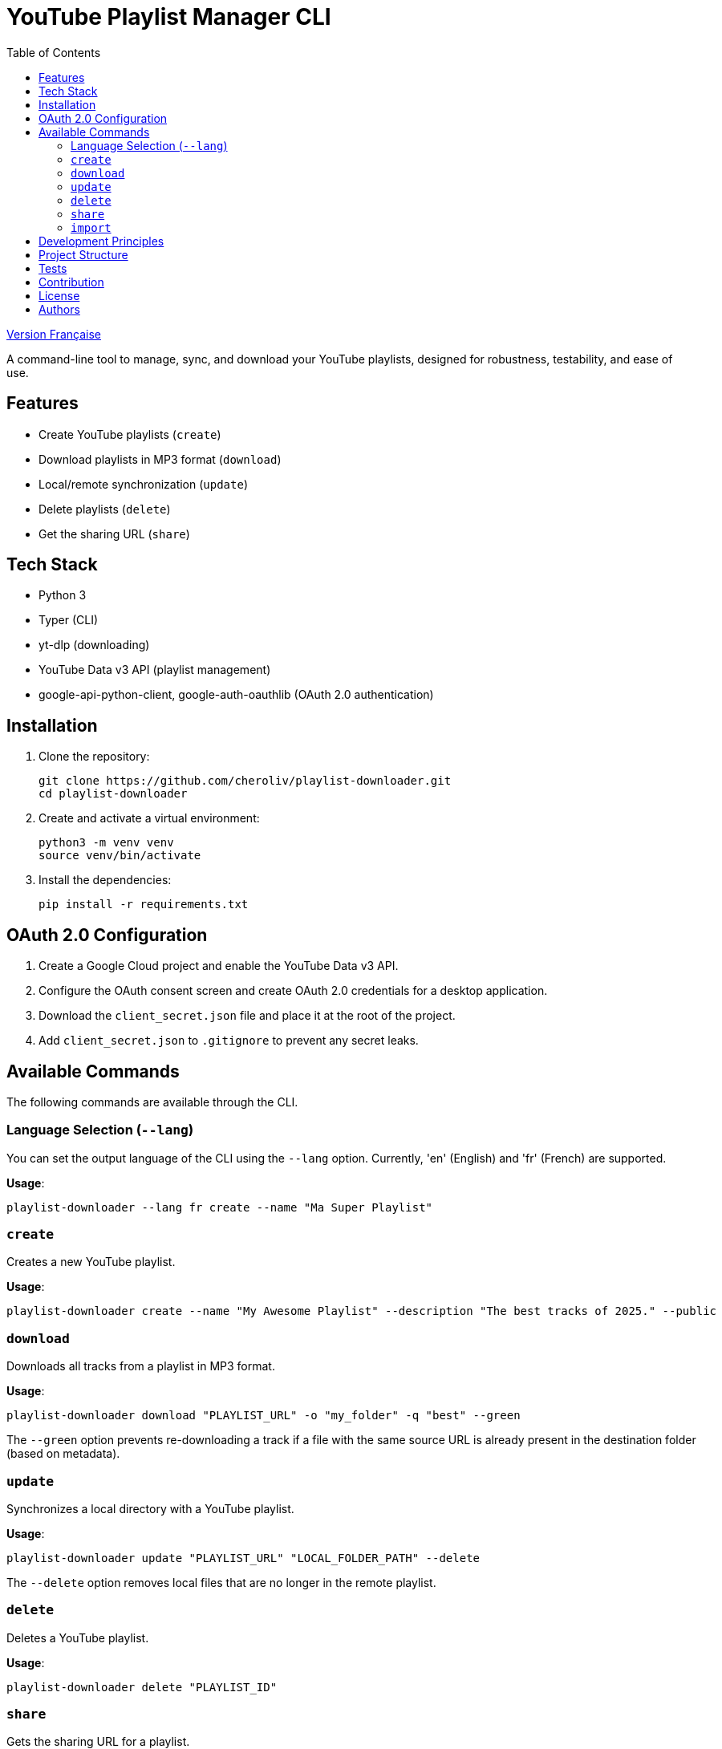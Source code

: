 
= YouTube Playlist Manager CLI
:toc:
:icons: font
:source-highlighter: highlight.js
:summary: YouTube Playlist Manager CLI: Open source command-line tool to create, manage, sync, and download your YouTube playlists. Based on Python, Typer, yt-dlp, and the YouTube Data API v3. Modular architecture, automated testing, centralized error handling.


link:README.fr.adoc[Version Française]


A command-line tool to manage, sync, and download your YouTube playlists, designed for robustness, testability, and ease of use.

== Features

* Create YouTube playlists (`create`)
* Download playlists in MP3 format (`download`)
* Local/remote synchronization (`update`)
* Delete playlists (`delete`)
* Get the sharing URL (`share`)

== Tech Stack

* Python 3
* Typer (CLI)
* yt-dlp (downloading)
* YouTube Data v3 API (playlist management)
* google-api-python-client, google-auth-oauthlib (OAuth 2.0 authentication)

== Installation

. Clone the repository:
+
[source,bash]
----
git clone https://github.com/cheroliv/playlist-downloader.git
cd playlist-downloader
----

. Create and activate a virtual environment:
+
[source,bash]
----
python3 -m venv venv
source venv/bin/activate
----

. Install the dependencies:
+
[source,bash]
----
pip install -r requirements.txt
----

== OAuth 2.0 Configuration

. Create a Google Cloud project and enable the YouTube Data v3 API.
. Configure the OAuth consent screen and create OAuth 2.0 credentials for a desktop application.
. Download the `client_secret.json` file and place it at the root of the project.
. Add `client_secret.json` to `.gitignore` to prevent any secret leaks.

== Available Commands

The following commands are available through the CLI.

=== Language Selection (`--lang`)

You can set the output language of the CLI using the `--lang` option. Currently, 'en' (English) and 'fr' (French) are supported.

*Usage*:
[source,bash]
----
playlist-downloader --lang fr create --name "Ma Super Playlist"
----



=== `create`

Creates a new YouTube playlist.

*Usage*:
[source,bash]
----
playlist-downloader create --name "My Awesome Playlist" --description "The best tracks of 2025." --public
----

=== `download`

Downloads all tracks from a playlist in MP3 format.

*Usage*:
[source,bash]
----
playlist-downloader download "PLAYLIST_URL" -o "my_folder" -q "best" --green
----

The `--green` option prevents re-downloading a track if a file with the same source URL is already present in the destination folder (based on metadata).

=== `update`

Synchronizes a local directory with a YouTube playlist.

*Usage*:
[source,bash]
----
playlist-downloader update "PLAYLIST_URL" "LOCAL_FOLDER_PATH" --delete
----

The `--delete` option removes local files that are no longer in the remote playlist.

=== `delete`

Deletes a YouTube playlist.

*Usage*:
[source,bash]
----
playlist-downloader delete "PLAYLIST_ID"
----

=== `share`

Gets the sharing URL for a playlist.

*Usage*:
[source,bash]
----
playlist-downloader share "PLAYLIST_ID"
----

=== `import`

Imports and downloads tracks and/or playlists.

NOTE: The command checks if an MP3 file already exists in the destination folder before downloading to save bandwidth.

This command can be used in two ways:

1. By providing URLs directly via the `--tune` and `--playlist` options.
2. By using a YAML configuration file for bulk downloads.

==== Usage 1: Via CLI Options

For quick, direct downloads.

*Options*:
* `--tune, -t URL`: URL of a track to download. Can be used multiple times.
* `--playlist, -p URL`: URL of a playlist to download. Can be used multiple times.
* `--output-dir, -o PATH`: Destination folder.
* `--audio-quality, -q QUALITY`: Audio quality (0=best, 9=worst).
* `--green`: If enabled, does not download a track if it already exists.

*Examples*:
[source,bash]
----
# Download a single track
playlist-downloader import --tune "TRACK_URL" --green

# Download multiple playlists to a specific folder
playlist-downloader import --playlist "PLAYLIST_URL_1" --playlist "PLAYLIST_URL_2" -o "my_music" --green
----

==== Usage 2: Via YAML File

To organize and download larger collections.

*Usage*:
[source,bash]
----
playlist-downloader import [OPTIONS] PATH_TO_YAML_FILE
----

The YAML file allows you to structure downloads by artist.

*Example `musics.yml`*:
[source,yaml]
----
artists:
  - name: "Daft Punk"
    playlists:
      - "https://www.youtube.com/playlist?list=PL_m2_h1nL2GVEOfE8J_4IEX2aFv1I4-pS"
  - name: "AC/DC"
    tunes:
      - "https://www.youtube.com/watch?v=v2AC41dglnM" # Thunderstruck
----

*Command*:
[source,bash]
----
# The --flat option puts all files in the output directory, without artist subfolders.
playlist-downloader import musics.yml --output-dir "my_collection" --flat --green
----


== Development Principles

* Functional programming (pure functions, immutability)
* Explicit and centralized error handling
* Test-Driven Development (TDD) and Log-Driven Development (LDD)
* Hexagonal architecture (domain, ports, adapters)

== Project Structure

[source]
----
.
├── auth.py
├── cli.py
├── cmd.adoc
├── downloader.py
├── i18n.py
├── logger_config.py
├── musics.yml
├── README.adoc
├── README.fr.adoc
├── requirements.txt
├── youtube_api.py
├── adapters/
│   └── ytdlp_adapter.py
├── domain/
│   ├── errors.py
│   ├── models.py
│   └── ports.py
├── services/
├── tests/
│   ├── test_auth.py
│   ├── test_importer.py
│   ├── test_youtube_api.py
│   └── test_ytdlp_adapter.py
└── venv/
----

== Tests

Run the test suite with:

[source,bash]
----
pytest
----

== Contribution

* Respect TDD/LDD and centralized error handling.
* Any new feature must be covered by unit and integration tests.
* Document any major architectural decisions in the project.

== License

This project is open source under the MIT license.

== Authors

See contributors on https://github.com/cheroliv/playlist-downloader

// cli python typer yt-dlp youtube-data-api oauth2 open-source tdd hexagonal-architecture error-handling automation